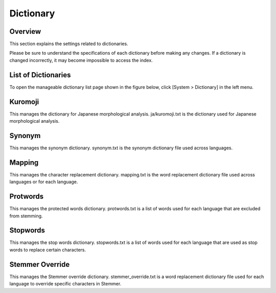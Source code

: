 ==========
Dictionary
==========

Overview
========

This section explains the settings related to dictionaries.

Please be sure to understand the specifications of each dictionary before making any changes. If a dictionary is changed incorrectly, it may become impossible to access the index.

List of Dictionaries
====================

To open the manageable dictionary list page shown in the figure below, click [System > Dictionary] in the left menu.

|image0|

Kuromoji
========

This manages the dictionary for Japanese morphological analysis. ja/kuromoji.txt is the dictionary used for Japanese morphological analysis.

Synonym
=======

This manages the synonym dictionary. synonym.txt is the synonym dictionary file used across languages.

Mapping
=======

This manages the character replacement dictionary. mapping.txt is the word replacement dictionary file used across languages or for each language.

Protwords
=========

This manages the protected words dictionary. protwords.txt is a list of words used for each language that are excluded from stemming.

Stopwords
=========

This manages the stop words dictionary. stopwords.txt is a list of words used for each language that are used as stop words to replace certain characters.

Stemmer Override
================

This manages the Stemmer override dictionary. stemmer_override.txt is a word replacement dictionary file used for each language to override specific characters in Stemmer. 


.. |image0| image:: ../../../resources/images/en/14.19/admin/dict-1.png
